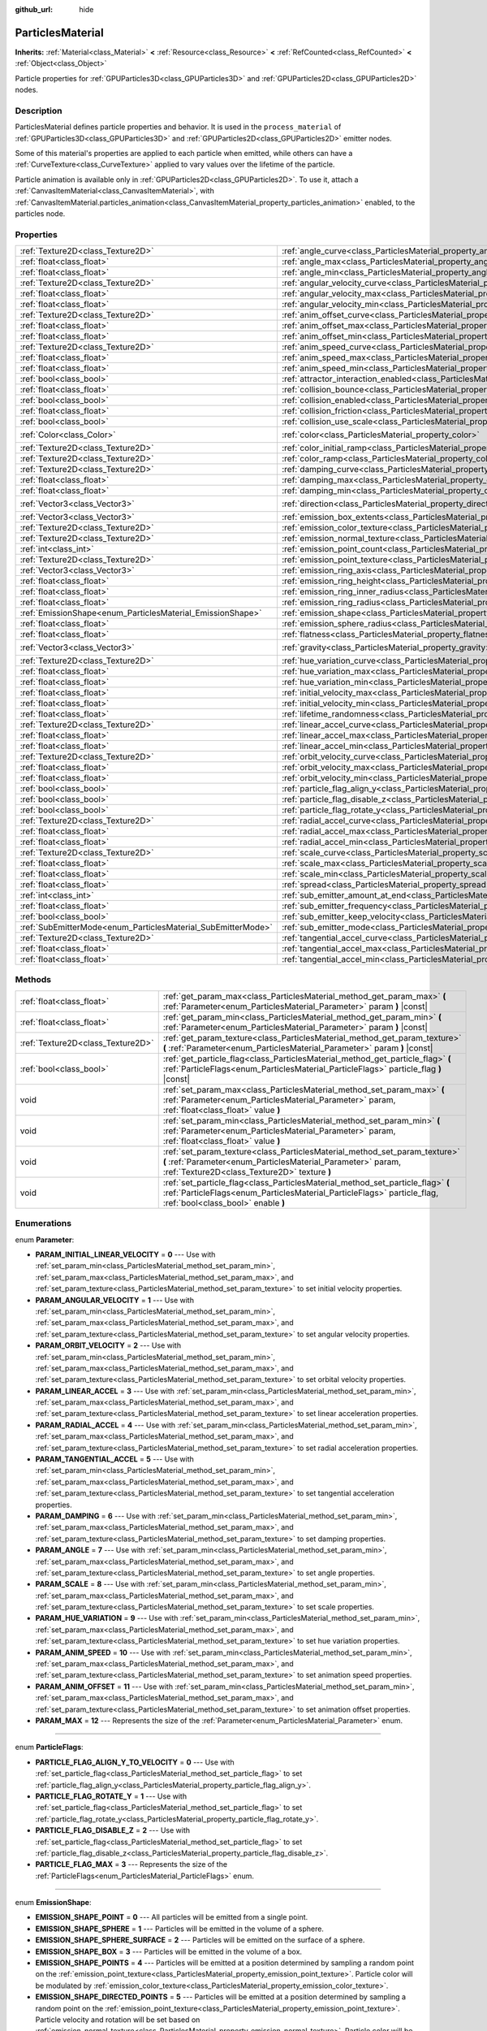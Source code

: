 :github_url: hide

.. Generated automatically by doc/tools/make_rst.py in Godot's source tree.
.. DO NOT EDIT THIS FILE, but the ParticlesMaterial.xml source instead.
.. The source is found in doc/classes or modules/<name>/doc_classes.

.. _class_ParticlesMaterial:

ParticlesMaterial
=================

**Inherits:** :ref:`Material<class_Material>` **<** :ref:`Resource<class_Resource>` **<** :ref:`RefCounted<class_RefCounted>` **<** :ref:`Object<class_Object>`

Particle properties for :ref:`GPUParticles3D<class_GPUParticles3D>` and :ref:`GPUParticles2D<class_GPUParticles2D>` nodes.

Description
-----------

ParticlesMaterial defines particle properties and behavior. It is used in the ``process_material`` of :ref:`GPUParticles3D<class_GPUParticles3D>` and :ref:`GPUParticles2D<class_GPUParticles2D>` emitter nodes.

Some of this material's properties are applied to each particle when emitted, while others can have a :ref:`CurveTexture<class_CurveTexture>` applied to vary values over the lifetime of the particle.

Particle animation is available only in :ref:`GPUParticles2D<class_GPUParticles2D>`. To use it, attach a :ref:`CanvasItemMaterial<class_CanvasItemMaterial>`, with :ref:`CanvasItemMaterial.particles_animation<class_CanvasItemMaterial_property_particles_animation>` enabled, to the particles node.

Properties
----------

+--------------------------------------------------------------+------------------------------------------------------------------------------------------------------+-------------------------+
| :ref:`Texture2D<class_Texture2D>`                            | :ref:`angle_curve<class_ParticlesMaterial_property_angle_curve>`                                     |                         |
+--------------------------------------------------------------+------------------------------------------------------------------------------------------------------+-------------------------+
| :ref:`float<class_float>`                                    | :ref:`angle_max<class_ParticlesMaterial_property_angle_max>`                                         | ``0.0``                 |
+--------------------------------------------------------------+------------------------------------------------------------------------------------------------------+-------------------------+
| :ref:`float<class_float>`                                    | :ref:`angle_min<class_ParticlesMaterial_property_angle_min>`                                         | ``0.0``                 |
+--------------------------------------------------------------+------------------------------------------------------------------------------------------------------+-------------------------+
| :ref:`Texture2D<class_Texture2D>`                            | :ref:`angular_velocity_curve<class_ParticlesMaterial_property_angular_velocity_curve>`               |                         |
+--------------------------------------------------------------+------------------------------------------------------------------------------------------------------+-------------------------+
| :ref:`float<class_float>`                                    | :ref:`angular_velocity_max<class_ParticlesMaterial_property_angular_velocity_max>`                   | ``0.0``                 |
+--------------------------------------------------------------+------------------------------------------------------------------------------------------------------+-------------------------+
| :ref:`float<class_float>`                                    | :ref:`angular_velocity_min<class_ParticlesMaterial_property_angular_velocity_min>`                   | ``0.0``                 |
+--------------------------------------------------------------+------------------------------------------------------------------------------------------------------+-------------------------+
| :ref:`Texture2D<class_Texture2D>`                            | :ref:`anim_offset_curve<class_ParticlesMaterial_property_anim_offset_curve>`                         |                         |
+--------------------------------------------------------------+------------------------------------------------------------------------------------------------------+-------------------------+
| :ref:`float<class_float>`                                    | :ref:`anim_offset_max<class_ParticlesMaterial_property_anim_offset_max>`                             | ``0.0``                 |
+--------------------------------------------------------------+------------------------------------------------------------------------------------------------------+-------------------------+
| :ref:`float<class_float>`                                    | :ref:`anim_offset_min<class_ParticlesMaterial_property_anim_offset_min>`                             | ``0.0``                 |
+--------------------------------------------------------------+------------------------------------------------------------------------------------------------------+-------------------------+
| :ref:`Texture2D<class_Texture2D>`                            | :ref:`anim_speed_curve<class_ParticlesMaterial_property_anim_speed_curve>`                           |                         |
+--------------------------------------------------------------+------------------------------------------------------------------------------------------------------+-------------------------+
| :ref:`float<class_float>`                                    | :ref:`anim_speed_max<class_ParticlesMaterial_property_anim_speed_max>`                               | ``0.0``                 |
+--------------------------------------------------------------+------------------------------------------------------------------------------------------------------+-------------------------+
| :ref:`float<class_float>`                                    | :ref:`anim_speed_min<class_ParticlesMaterial_property_anim_speed_min>`                               | ``0.0``                 |
+--------------------------------------------------------------+------------------------------------------------------------------------------------------------------+-------------------------+
| :ref:`bool<class_bool>`                                      | :ref:`attractor_interaction_enabled<class_ParticlesMaterial_property_attractor_interaction_enabled>` | ``true``                |
+--------------------------------------------------------------+------------------------------------------------------------------------------------------------------+-------------------------+
| :ref:`float<class_float>`                                    | :ref:`collision_bounce<class_ParticlesMaterial_property_collision_bounce>`                           | ``0.0``                 |
+--------------------------------------------------------------+------------------------------------------------------------------------------------------------------+-------------------------+
| :ref:`bool<class_bool>`                                      | :ref:`collision_enabled<class_ParticlesMaterial_property_collision_enabled>`                         | ``false``               |
+--------------------------------------------------------------+------------------------------------------------------------------------------------------------------+-------------------------+
| :ref:`float<class_float>`                                    | :ref:`collision_friction<class_ParticlesMaterial_property_collision_friction>`                       | ``0.0``                 |
+--------------------------------------------------------------+------------------------------------------------------------------------------------------------------+-------------------------+
| :ref:`bool<class_bool>`                                      | :ref:`collision_use_scale<class_ParticlesMaterial_property_collision_use_scale>`                     | ``false``               |
+--------------------------------------------------------------+------------------------------------------------------------------------------------------------------+-------------------------+
| :ref:`Color<class_Color>`                                    | :ref:`color<class_ParticlesMaterial_property_color>`                                                 | ``Color(1, 1, 1, 1)``   |
+--------------------------------------------------------------+------------------------------------------------------------------------------------------------------+-------------------------+
| :ref:`Texture2D<class_Texture2D>`                            | :ref:`color_initial_ramp<class_ParticlesMaterial_property_color_initial_ramp>`                       |                         |
+--------------------------------------------------------------+------------------------------------------------------------------------------------------------------+-------------------------+
| :ref:`Texture2D<class_Texture2D>`                            | :ref:`color_ramp<class_ParticlesMaterial_property_color_ramp>`                                       |                         |
+--------------------------------------------------------------+------------------------------------------------------------------------------------------------------+-------------------------+
| :ref:`Texture2D<class_Texture2D>`                            | :ref:`damping_curve<class_ParticlesMaterial_property_damping_curve>`                                 |                         |
+--------------------------------------------------------------+------------------------------------------------------------------------------------------------------+-------------------------+
| :ref:`float<class_float>`                                    | :ref:`damping_max<class_ParticlesMaterial_property_damping_max>`                                     | ``0.0``                 |
+--------------------------------------------------------------+------------------------------------------------------------------------------------------------------+-------------------------+
| :ref:`float<class_float>`                                    | :ref:`damping_min<class_ParticlesMaterial_property_damping_min>`                                     | ``0.0``                 |
+--------------------------------------------------------------+------------------------------------------------------------------------------------------------------+-------------------------+
| :ref:`Vector3<class_Vector3>`                                | :ref:`direction<class_ParticlesMaterial_property_direction>`                                         | ``Vector3(1, 0, 0)``    |
+--------------------------------------------------------------+------------------------------------------------------------------------------------------------------+-------------------------+
| :ref:`Vector3<class_Vector3>`                                | :ref:`emission_box_extents<class_ParticlesMaterial_property_emission_box_extents>`                   |                         |
+--------------------------------------------------------------+------------------------------------------------------------------------------------------------------+-------------------------+
| :ref:`Texture2D<class_Texture2D>`                            | :ref:`emission_color_texture<class_ParticlesMaterial_property_emission_color_texture>`               |                         |
+--------------------------------------------------------------+------------------------------------------------------------------------------------------------------+-------------------------+
| :ref:`Texture2D<class_Texture2D>`                            | :ref:`emission_normal_texture<class_ParticlesMaterial_property_emission_normal_texture>`             |                         |
+--------------------------------------------------------------+------------------------------------------------------------------------------------------------------+-------------------------+
| :ref:`int<class_int>`                                        | :ref:`emission_point_count<class_ParticlesMaterial_property_emission_point_count>`                   |                         |
+--------------------------------------------------------------+------------------------------------------------------------------------------------------------------+-------------------------+
| :ref:`Texture2D<class_Texture2D>`                            | :ref:`emission_point_texture<class_ParticlesMaterial_property_emission_point_texture>`               |                         |
+--------------------------------------------------------------+------------------------------------------------------------------------------------------------------+-------------------------+
| :ref:`Vector3<class_Vector3>`                                | :ref:`emission_ring_axis<class_ParticlesMaterial_property_emission_ring_axis>`                       |                         |
+--------------------------------------------------------------+------------------------------------------------------------------------------------------------------+-------------------------+
| :ref:`float<class_float>`                                    | :ref:`emission_ring_height<class_ParticlesMaterial_property_emission_ring_height>`                   |                         |
+--------------------------------------------------------------+------------------------------------------------------------------------------------------------------+-------------------------+
| :ref:`float<class_float>`                                    | :ref:`emission_ring_inner_radius<class_ParticlesMaterial_property_emission_ring_inner_radius>`       |                         |
+--------------------------------------------------------------+------------------------------------------------------------------------------------------------------+-------------------------+
| :ref:`float<class_float>`                                    | :ref:`emission_ring_radius<class_ParticlesMaterial_property_emission_ring_radius>`                   |                         |
+--------------------------------------------------------------+------------------------------------------------------------------------------------------------------+-------------------------+
| :ref:`EmissionShape<enum_ParticlesMaterial_EmissionShape>`   | :ref:`emission_shape<class_ParticlesMaterial_property_emission_shape>`                               | ``0``                   |
+--------------------------------------------------------------+------------------------------------------------------------------------------------------------------+-------------------------+
| :ref:`float<class_float>`                                    | :ref:`emission_sphere_radius<class_ParticlesMaterial_property_emission_sphere_radius>`               |                         |
+--------------------------------------------------------------+------------------------------------------------------------------------------------------------------+-------------------------+
| :ref:`float<class_float>`                                    | :ref:`flatness<class_ParticlesMaterial_property_flatness>`                                           | ``0.0``                 |
+--------------------------------------------------------------+------------------------------------------------------------------------------------------------------+-------------------------+
| :ref:`Vector3<class_Vector3>`                                | :ref:`gravity<class_ParticlesMaterial_property_gravity>`                                             | ``Vector3(0, -9.8, 0)`` |
+--------------------------------------------------------------+------------------------------------------------------------------------------------------------------+-------------------------+
| :ref:`Texture2D<class_Texture2D>`                            | :ref:`hue_variation_curve<class_ParticlesMaterial_property_hue_variation_curve>`                     |                         |
+--------------------------------------------------------------+------------------------------------------------------------------------------------------------------+-------------------------+
| :ref:`float<class_float>`                                    | :ref:`hue_variation_max<class_ParticlesMaterial_property_hue_variation_max>`                         | ``0.0``                 |
+--------------------------------------------------------------+------------------------------------------------------------------------------------------------------+-------------------------+
| :ref:`float<class_float>`                                    | :ref:`hue_variation_min<class_ParticlesMaterial_property_hue_variation_min>`                         | ``0.0``                 |
+--------------------------------------------------------------+------------------------------------------------------------------------------------------------------+-------------------------+
| :ref:`float<class_float>`                                    | :ref:`initial_velocity_max<class_ParticlesMaterial_property_initial_velocity_max>`                   | ``0.0``                 |
+--------------------------------------------------------------+------------------------------------------------------------------------------------------------------+-------------------------+
| :ref:`float<class_float>`                                    | :ref:`initial_velocity_min<class_ParticlesMaterial_property_initial_velocity_min>`                   | ``0.0``                 |
+--------------------------------------------------------------+------------------------------------------------------------------------------------------------------+-------------------------+
| :ref:`float<class_float>`                                    | :ref:`lifetime_randomness<class_ParticlesMaterial_property_lifetime_randomness>`                     | ``0.0``                 |
+--------------------------------------------------------------+------------------------------------------------------------------------------------------------------+-------------------------+
| :ref:`Texture2D<class_Texture2D>`                            | :ref:`linear_accel_curve<class_ParticlesMaterial_property_linear_accel_curve>`                       |                         |
+--------------------------------------------------------------+------------------------------------------------------------------------------------------------------+-------------------------+
| :ref:`float<class_float>`                                    | :ref:`linear_accel_max<class_ParticlesMaterial_property_linear_accel_max>`                           | ``0.0``                 |
+--------------------------------------------------------------+------------------------------------------------------------------------------------------------------+-------------------------+
| :ref:`float<class_float>`                                    | :ref:`linear_accel_min<class_ParticlesMaterial_property_linear_accel_min>`                           | ``0.0``                 |
+--------------------------------------------------------------+------------------------------------------------------------------------------------------------------+-------------------------+
| :ref:`Texture2D<class_Texture2D>`                            | :ref:`orbit_velocity_curve<class_ParticlesMaterial_property_orbit_velocity_curve>`                   |                         |
+--------------------------------------------------------------+------------------------------------------------------------------------------------------------------+-------------------------+
| :ref:`float<class_float>`                                    | :ref:`orbit_velocity_max<class_ParticlesMaterial_property_orbit_velocity_max>`                       |                         |
+--------------------------------------------------------------+------------------------------------------------------------------------------------------------------+-------------------------+
| :ref:`float<class_float>`                                    | :ref:`orbit_velocity_min<class_ParticlesMaterial_property_orbit_velocity_min>`                       |                         |
+--------------------------------------------------------------+------------------------------------------------------------------------------------------------------+-------------------------+
| :ref:`bool<class_bool>`                                      | :ref:`particle_flag_align_y<class_ParticlesMaterial_property_particle_flag_align_y>`                 | ``false``               |
+--------------------------------------------------------------+------------------------------------------------------------------------------------------------------+-------------------------+
| :ref:`bool<class_bool>`                                      | :ref:`particle_flag_disable_z<class_ParticlesMaterial_property_particle_flag_disable_z>`             | ``false``               |
+--------------------------------------------------------------+------------------------------------------------------------------------------------------------------+-------------------------+
| :ref:`bool<class_bool>`                                      | :ref:`particle_flag_rotate_y<class_ParticlesMaterial_property_particle_flag_rotate_y>`               | ``false``               |
+--------------------------------------------------------------+------------------------------------------------------------------------------------------------------+-------------------------+
| :ref:`Texture2D<class_Texture2D>`                            | :ref:`radial_accel_curve<class_ParticlesMaterial_property_radial_accel_curve>`                       |                         |
+--------------------------------------------------------------+------------------------------------------------------------------------------------------------------+-------------------------+
| :ref:`float<class_float>`                                    | :ref:`radial_accel_max<class_ParticlesMaterial_property_radial_accel_max>`                           | ``0.0``                 |
+--------------------------------------------------------------+------------------------------------------------------------------------------------------------------+-------------------------+
| :ref:`float<class_float>`                                    | :ref:`radial_accel_min<class_ParticlesMaterial_property_radial_accel_min>`                           | ``0.0``                 |
+--------------------------------------------------------------+------------------------------------------------------------------------------------------------------+-------------------------+
| :ref:`Texture2D<class_Texture2D>`                            | :ref:`scale_curve<class_ParticlesMaterial_property_scale_curve>`                                     |                         |
+--------------------------------------------------------------+------------------------------------------------------------------------------------------------------+-------------------------+
| :ref:`float<class_float>`                                    | :ref:`scale_max<class_ParticlesMaterial_property_scale_max>`                                         | ``1.0``                 |
+--------------------------------------------------------------+------------------------------------------------------------------------------------------------------+-------------------------+
| :ref:`float<class_float>`                                    | :ref:`scale_min<class_ParticlesMaterial_property_scale_min>`                                         | ``1.0``                 |
+--------------------------------------------------------------+------------------------------------------------------------------------------------------------------+-------------------------+
| :ref:`float<class_float>`                                    | :ref:`spread<class_ParticlesMaterial_property_spread>`                                               | ``45.0``                |
+--------------------------------------------------------------+------------------------------------------------------------------------------------------------------+-------------------------+
| :ref:`int<class_int>`                                        | :ref:`sub_emitter_amount_at_end<class_ParticlesMaterial_property_sub_emitter_amount_at_end>`         |                         |
+--------------------------------------------------------------+------------------------------------------------------------------------------------------------------+-------------------------+
| :ref:`float<class_float>`                                    | :ref:`sub_emitter_frequency<class_ParticlesMaterial_property_sub_emitter_frequency>`                 |                         |
+--------------------------------------------------------------+------------------------------------------------------------------------------------------------------+-------------------------+
| :ref:`bool<class_bool>`                                      | :ref:`sub_emitter_keep_velocity<class_ParticlesMaterial_property_sub_emitter_keep_velocity>`         | ``false``               |
+--------------------------------------------------------------+------------------------------------------------------------------------------------------------------+-------------------------+
| :ref:`SubEmitterMode<enum_ParticlesMaterial_SubEmitterMode>` | :ref:`sub_emitter_mode<class_ParticlesMaterial_property_sub_emitter_mode>`                           | ``0``                   |
+--------------------------------------------------------------+------------------------------------------------------------------------------------------------------+-------------------------+
| :ref:`Texture2D<class_Texture2D>`                            | :ref:`tangential_accel_curve<class_ParticlesMaterial_property_tangential_accel_curve>`               |                         |
+--------------------------------------------------------------+------------------------------------------------------------------------------------------------------+-------------------------+
| :ref:`float<class_float>`                                    | :ref:`tangential_accel_max<class_ParticlesMaterial_property_tangential_accel_max>`                   | ``0.0``                 |
+--------------------------------------------------------------+------------------------------------------------------------------------------------------------------+-------------------------+
| :ref:`float<class_float>`                                    | :ref:`tangential_accel_min<class_ParticlesMaterial_property_tangential_accel_min>`                   | ``0.0``                 |
+--------------------------------------------------------------+------------------------------------------------------------------------------------------------------+-------------------------+

Methods
-------

+-----------------------------------+-------------------------------------------------------------------------------------------------------------------------------------------------------------------------------------------------+
| :ref:`float<class_float>`         | :ref:`get_param_max<class_ParticlesMaterial_method_get_param_max>` **(** :ref:`Parameter<enum_ParticlesMaterial_Parameter>` param **)** |const|                                                 |
+-----------------------------------+-------------------------------------------------------------------------------------------------------------------------------------------------------------------------------------------------+
| :ref:`float<class_float>`         | :ref:`get_param_min<class_ParticlesMaterial_method_get_param_min>` **(** :ref:`Parameter<enum_ParticlesMaterial_Parameter>` param **)** |const|                                                 |
+-----------------------------------+-------------------------------------------------------------------------------------------------------------------------------------------------------------------------------------------------+
| :ref:`Texture2D<class_Texture2D>` | :ref:`get_param_texture<class_ParticlesMaterial_method_get_param_texture>` **(** :ref:`Parameter<enum_ParticlesMaterial_Parameter>` param **)** |const|                                         |
+-----------------------------------+-------------------------------------------------------------------------------------------------------------------------------------------------------------------------------------------------+
| :ref:`bool<class_bool>`           | :ref:`get_particle_flag<class_ParticlesMaterial_method_get_particle_flag>` **(** :ref:`ParticleFlags<enum_ParticlesMaterial_ParticleFlags>` particle_flag **)** |const|                         |
+-----------------------------------+-------------------------------------------------------------------------------------------------------------------------------------------------------------------------------------------------+
| void                              | :ref:`set_param_max<class_ParticlesMaterial_method_set_param_max>` **(** :ref:`Parameter<enum_ParticlesMaterial_Parameter>` param, :ref:`float<class_float>` value **)**                        |
+-----------------------------------+-------------------------------------------------------------------------------------------------------------------------------------------------------------------------------------------------+
| void                              | :ref:`set_param_min<class_ParticlesMaterial_method_set_param_min>` **(** :ref:`Parameter<enum_ParticlesMaterial_Parameter>` param, :ref:`float<class_float>` value **)**                        |
+-----------------------------------+-------------------------------------------------------------------------------------------------------------------------------------------------------------------------------------------------+
| void                              | :ref:`set_param_texture<class_ParticlesMaterial_method_set_param_texture>` **(** :ref:`Parameter<enum_ParticlesMaterial_Parameter>` param, :ref:`Texture2D<class_Texture2D>` texture **)**      |
+-----------------------------------+-------------------------------------------------------------------------------------------------------------------------------------------------------------------------------------------------+
| void                              | :ref:`set_particle_flag<class_ParticlesMaterial_method_set_particle_flag>` **(** :ref:`ParticleFlags<enum_ParticlesMaterial_ParticleFlags>` particle_flag, :ref:`bool<class_bool>` enable **)** |
+-----------------------------------+-------------------------------------------------------------------------------------------------------------------------------------------------------------------------------------------------+

Enumerations
------------

.. _enum_ParticlesMaterial_Parameter:

.. _class_ParticlesMaterial_constant_PARAM_INITIAL_LINEAR_VELOCITY:

.. _class_ParticlesMaterial_constant_PARAM_ANGULAR_VELOCITY:

.. _class_ParticlesMaterial_constant_PARAM_ORBIT_VELOCITY:

.. _class_ParticlesMaterial_constant_PARAM_LINEAR_ACCEL:

.. _class_ParticlesMaterial_constant_PARAM_RADIAL_ACCEL:

.. _class_ParticlesMaterial_constant_PARAM_TANGENTIAL_ACCEL:

.. _class_ParticlesMaterial_constant_PARAM_DAMPING:

.. _class_ParticlesMaterial_constant_PARAM_ANGLE:

.. _class_ParticlesMaterial_constant_PARAM_SCALE:

.. _class_ParticlesMaterial_constant_PARAM_HUE_VARIATION:

.. _class_ParticlesMaterial_constant_PARAM_ANIM_SPEED:

.. _class_ParticlesMaterial_constant_PARAM_ANIM_OFFSET:

.. _class_ParticlesMaterial_constant_PARAM_MAX:

enum **Parameter**:

- **PARAM_INITIAL_LINEAR_VELOCITY** = **0** --- Use with :ref:`set_param_min<class_ParticlesMaterial_method_set_param_min>`, :ref:`set_param_max<class_ParticlesMaterial_method_set_param_max>`, and :ref:`set_param_texture<class_ParticlesMaterial_method_set_param_texture>` to set initial velocity properties.

- **PARAM_ANGULAR_VELOCITY** = **1** --- Use with :ref:`set_param_min<class_ParticlesMaterial_method_set_param_min>`, :ref:`set_param_max<class_ParticlesMaterial_method_set_param_max>`, and :ref:`set_param_texture<class_ParticlesMaterial_method_set_param_texture>` to set angular velocity properties.

- **PARAM_ORBIT_VELOCITY** = **2** --- Use with :ref:`set_param_min<class_ParticlesMaterial_method_set_param_min>`, :ref:`set_param_max<class_ParticlesMaterial_method_set_param_max>`, and :ref:`set_param_texture<class_ParticlesMaterial_method_set_param_texture>` to set orbital velocity properties.

- **PARAM_LINEAR_ACCEL** = **3** --- Use with :ref:`set_param_min<class_ParticlesMaterial_method_set_param_min>`, :ref:`set_param_max<class_ParticlesMaterial_method_set_param_max>`, and :ref:`set_param_texture<class_ParticlesMaterial_method_set_param_texture>` to set linear acceleration properties.

- **PARAM_RADIAL_ACCEL** = **4** --- Use with :ref:`set_param_min<class_ParticlesMaterial_method_set_param_min>`, :ref:`set_param_max<class_ParticlesMaterial_method_set_param_max>`, and :ref:`set_param_texture<class_ParticlesMaterial_method_set_param_texture>` to set radial acceleration properties.

- **PARAM_TANGENTIAL_ACCEL** = **5** --- Use with :ref:`set_param_min<class_ParticlesMaterial_method_set_param_min>`, :ref:`set_param_max<class_ParticlesMaterial_method_set_param_max>`, and :ref:`set_param_texture<class_ParticlesMaterial_method_set_param_texture>` to set tangential acceleration properties.

- **PARAM_DAMPING** = **6** --- Use with :ref:`set_param_min<class_ParticlesMaterial_method_set_param_min>`, :ref:`set_param_max<class_ParticlesMaterial_method_set_param_max>`, and :ref:`set_param_texture<class_ParticlesMaterial_method_set_param_texture>` to set damping properties.

- **PARAM_ANGLE** = **7** --- Use with :ref:`set_param_min<class_ParticlesMaterial_method_set_param_min>`, :ref:`set_param_max<class_ParticlesMaterial_method_set_param_max>`, and :ref:`set_param_texture<class_ParticlesMaterial_method_set_param_texture>` to set angle properties.

- **PARAM_SCALE** = **8** --- Use with :ref:`set_param_min<class_ParticlesMaterial_method_set_param_min>`, :ref:`set_param_max<class_ParticlesMaterial_method_set_param_max>`, and :ref:`set_param_texture<class_ParticlesMaterial_method_set_param_texture>` to set scale properties.

- **PARAM_HUE_VARIATION** = **9** --- Use with :ref:`set_param_min<class_ParticlesMaterial_method_set_param_min>`, :ref:`set_param_max<class_ParticlesMaterial_method_set_param_max>`, and :ref:`set_param_texture<class_ParticlesMaterial_method_set_param_texture>` to set hue variation properties.

- **PARAM_ANIM_SPEED** = **10** --- Use with :ref:`set_param_min<class_ParticlesMaterial_method_set_param_min>`, :ref:`set_param_max<class_ParticlesMaterial_method_set_param_max>`, and :ref:`set_param_texture<class_ParticlesMaterial_method_set_param_texture>` to set animation speed properties.

- **PARAM_ANIM_OFFSET** = **11** --- Use with :ref:`set_param_min<class_ParticlesMaterial_method_set_param_min>`, :ref:`set_param_max<class_ParticlesMaterial_method_set_param_max>`, and :ref:`set_param_texture<class_ParticlesMaterial_method_set_param_texture>` to set animation offset properties.

- **PARAM_MAX** = **12** --- Represents the size of the :ref:`Parameter<enum_ParticlesMaterial_Parameter>` enum.

----

.. _enum_ParticlesMaterial_ParticleFlags:

.. _class_ParticlesMaterial_constant_PARTICLE_FLAG_ALIGN_Y_TO_VELOCITY:

.. _class_ParticlesMaterial_constant_PARTICLE_FLAG_ROTATE_Y:

.. _class_ParticlesMaterial_constant_PARTICLE_FLAG_DISABLE_Z:

.. _class_ParticlesMaterial_constant_PARTICLE_FLAG_MAX:

enum **ParticleFlags**:

- **PARTICLE_FLAG_ALIGN_Y_TO_VELOCITY** = **0** --- Use with :ref:`set_particle_flag<class_ParticlesMaterial_method_set_particle_flag>` to set :ref:`particle_flag_align_y<class_ParticlesMaterial_property_particle_flag_align_y>`.

- **PARTICLE_FLAG_ROTATE_Y** = **1** --- Use with :ref:`set_particle_flag<class_ParticlesMaterial_method_set_particle_flag>` to set :ref:`particle_flag_rotate_y<class_ParticlesMaterial_property_particle_flag_rotate_y>`.

- **PARTICLE_FLAG_DISABLE_Z** = **2** --- Use with :ref:`set_particle_flag<class_ParticlesMaterial_method_set_particle_flag>` to set :ref:`particle_flag_disable_z<class_ParticlesMaterial_property_particle_flag_disable_z>`.

- **PARTICLE_FLAG_MAX** = **3** --- Represents the size of the :ref:`ParticleFlags<enum_ParticlesMaterial_ParticleFlags>` enum.

----

.. _enum_ParticlesMaterial_EmissionShape:

.. _class_ParticlesMaterial_constant_EMISSION_SHAPE_POINT:

.. _class_ParticlesMaterial_constant_EMISSION_SHAPE_SPHERE:

.. _class_ParticlesMaterial_constant_EMISSION_SHAPE_SPHERE_SURFACE:

.. _class_ParticlesMaterial_constant_EMISSION_SHAPE_BOX:

.. _class_ParticlesMaterial_constant_EMISSION_SHAPE_POINTS:

.. _class_ParticlesMaterial_constant_EMISSION_SHAPE_DIRECTED_POINTS:

.. _class_ParticlesMaterial_constant_EMISSION_SHAPE_RING:

.. _class_ParticlesMaterial_constant_EMISSION_SHAPE_MAX:

enum **EmissionShape**:

- **EMISSION_SHAPE_POINT** = **0** --- All particles will be emitted from a single point.

- **EMISSION_SHAPE_SPHERE** = **1** --- Particles will be emitted in the volume of a sphere.

- **EMISSION_SHAPE_SPHERE_SURFACE** = **2** --- Particles will be emitted on the surface of a sphere.

- **EMISSION_SHAPE_BOX** = **3** --- Particles will be emitted in the volume of a box.

- **EMISSION_SHAPE_POINTS** = **4** --- Particles will be emitted at a position determined by sampling a random point on the :ref:`emission_point_texture<class_ParticlesMaterial_property_emission_point_texture>`. Particle color will be modulated by :ref:`emission_color_texture<class_ParticlesMaterial_property_emission_color_texture>`.

- **EMISSION_SHAPE_DIRECTED_POINTS** = **5** --- Particles will be emitted at a position determined by sampling a random point on the :ref:`emission_point_texture<class_ParticlesMaterial_property_emission_point_texture>`. Particle velocity and rotation will be set based on :ref:`emission_normal_texture<class_ParticlesMaterial_property_emission_normal_texture>`. Particle color will be modulated by :ref:`emission_color_texture<class_ParticlesMaterial_property_emission_color_texture>`.

- **EMISSION_SHAPE_RING** = **6** --- Particles will be emitted in a ring or cylinder.

- **EMISSION_SHAPE_MAX** = **7** --- Represents the size of the :ref:`EmissionShape<enum_ParticlesMaterial_EmissionShape>` enum.

----

.. _enum_ParticlesMaterial_SubEmitterMode:

.. _class_ParticlesMaterial_constant_SUB_EMITTER_DISABLED:

.. _class_ParticlesMaterial_constant_SUB_EMITTER_CONSTANT:

.. _class_ParticlesMaterial_constant_SUB_EMITTER_AT_END:

.. _class_ParticlesMaterial_constant_SUB_EMITTER_AT_COLLISION:

.. _class_ParticlesMaterial_constant_SUB_EMITTER_MAX:

enum **SubEmitterMode**:

- **SUB_EMITTER_DISABLED** = **0**

- **SUB_EMITTER_CONSTANT** = **1**

- **SUB_EMITTER_AT_END** = **2**

- **SUB_EMITTER_AT_COLLISION** = **3**

- **SUB_EMITTER_MAX** = **4**

Property Descriptions
---------------------

.. _class_ParticlesMaterial_property_angle_curve:

- :ref:`Texture2D<class_Texture2D>` **angle_curve**

+----------+--------------------------+
| *Setter* | set_param_texture(value) |
+----------+--------------------------+
| *Getter* | get_param_texture()      |
+----------+--------------------------+

Each particle's rotation will be animated along this :ref:`CurveTexture<class_CurveTexture>`.

----

.. _class_ParticlesMaterial_property_angle_max:

- :ref:`float<class_float>` **angle_max**

+-----------+----------------------+
| *Default* | ``0.0``              |
+-----------+----------------------+
| *Setter*  | set_param_max(value) |
+-----------+----------------------+
| *Getter*  | get_param_max()      |
+-----------+----------------------+

Maximum initial rotation applied to each particle, in degrees.

Only applied when :ref:`particle_flag_disable_z<class_ParticlesMaterial_property_particle_flag_disable_z>` or :ref:`particle_flag_rotate_y<class_ParticlesMaterial_property_particle_flag_rotate_y>` are ``true`` or the :ref:`BaseMaterial3D<class_BaseMaterial3D>` being used to draw the particle is using :ref:`BaseMaterial3D.BILLBOARD_PARTICLES<class_BaseMaterial3D_constant_BILLBOARD_PARTICLES>`.

----

.. _class_ParticlesMaterial_property_angle_min:

- :ref:`float<class_float>` **angle_min**

+-----------+----------------------+
| *Default* | ``0.0``              |
+-----------+----------------------+
| *Setter*  | set_param_min(value) |
+-----------+----------------------+
| *Getter*  | get_param_min()      |
+-----------+----------------------+

Minimum equivalent of :ref:`angle_max<class_ParticlesMaterial_property_angle_max>`.

----

.. _class_ParticlesMaterial_property_angular_velocity_curve:

- :ref:`Texture2D<class_Texture2D>` **angular_velocity_curve**

+----------+--------------------------+
| *Setter* | set_param_texture(value) |
+----------+--------------------------+
| *Getter* | get_param_texture()      |
+----------+--------------------------+

Each particle's angular velocity (rotation speed) will vary along this :ref:`CurveTexture<class_CurveTexture>` over its lifetime.

----

.. _class_ParticlesMaterial_property_angular_velocity_max:

- :ref:`float<class_float>` **angular_velocity_max**

+-----------+----------------------+
| *Default* | ``0.0``              |
+-----------+----------------------+
| *Setter*  | set_param_max(value) |
+-----------+----------------------+
| *Getter*  | get_param_max()      |
+-----------+----------------------+

Maximum initial angular velocity (rotation speed) applied to each particle in *degrees* per second.

Only applied when :ref:`particle_flag_disable_z<class_ParticlesMaterial_property_particle_flag_disable_z>` or :ref:`particle_flag_rotate_y<class_ParticlesMaterial_property_particle_flag_rotate_y>` are ``true`` or the :ref:`BaseMaterial3D<class_BaseMaterial3D>` being used to draw the particle is using :ref:`BaseMaterial3D.BILLBOARD_PARTICLES<class_BaseMaterial3D_constant_BILLBOARD_PARTICLES>`.

----

.. _class_ParticlesMaterial_property_angular_velocity_min:

- :ref:`float<class_float>` **angular_velocity_min**

+-----------+----------------------+
| *Default* | ``0.0``              |
+-----------+----------------------+
| *Setter*  | set_param_min(value) |
+-----------+----------------------+
| *Getter*  | get_param_min()      |
+-----------+----------------------+

Minimum equivalent of :ref:`angular_velocity_max<class_ParticlesMaterial_property_angular_velocity_max>`.

----

.. _class_ParticlesMaterial_property_anim_offset_curve:

- :ref:`Texture2D<class_Texture2D>` **anim_offset_curve**

+----------+--------------------------+
| *Setter* | set_param_texture(value) |
+----------+--------------------------+
| *Getter* | get_param_texture()      |
+----------+--------------------------+

Each particle's animation offset will vary along this :ref:`CurveTexture<class_CurveTexture>`.

----

.. _class_ParticlesMaterial_property_anim_offset_max:

- :ref:`float<class_float>` **anim_offset_max**

+-----------+----------------------+
| *Default* | ``0.0``              |
+-----------+----------------------+
| *Setter*  | set_param_max(value) |
+-----------+----------------------+
| *Getter*  | get_param_max()      |
+-----------+----------------------+

Maximum animation offset that corresponds to frame index in the texture. ``0`` is the first frame, ``1`` is the last one. See :ref:`CanvasItemMaterial.particles_animation<class_CanvasItemMaterial_property_particles_animation>`.

----

.. _class_ParticlesMaterial_property_anim_offset_min:

- :ref:`float<class_float>` **anim_offset_min**

+-----------+----------------------+
| *Default* | ``0.0``              |
+-----------+----------------------+
| *Setter*  | set_param_min(value) |
+-----------+----------------------+
| *Getter*  | get_param_min()      |
+-----------+----------------------+

Minimum equivalent of :ref:`anim_offset_max<class_ParticlesMaterial_property_anim_offset_max>`.

----

.. _class_ParticlesMaterial_property_anim_speed_curve:

- :ref:`Texture2D<class_Texture2D>` **anim_speed_curve**

+----------+--------------------------+
| *Setter* | set_param_texture(value) |
+----------+--------------------------+
| *Getter* | get_param_texture()      |
+----------+--------------------------+

Each particle's animation speed will vary along this :ref:`CurveTexture<class_CurveTexture>`.

----

.. _class_ParticlesMaterial_property_anim_speed_max:

- :ref:`float<class_float>` **anim_speed_max**

+-----------+----------------------+
| *Default* | ``0.0``              |
+-----------+----------------------+
| *Setter*  | set_param_max(value) |
+-----------+----------------------+
| *Getter*  | get_param_max()      |
+-----------+----------------------+

Maximum particle animation speed. Animation speed of ``1`` means that the particles will make full ``0`` to ``1`` offset cycle during lifetime, ``2`` means ``2`` cycles etc.

With animation speed greater than ``1``, remember to enable :ref:`CanvasItemMaterial.particles_anim_loop<class_CanvasItemMaterial_property_particles_anim_loop>` property if you want the animation to repeat.

----

.. _class_ParticlesMaterial_property_anim_speed_min:

- :ref:`float<class_float>` **anim_speed_min**

+-----------+----------------------+
| *Default* | ``0.0``              |
+-----------+----------------------+
| *Setter*  | set_param_min(value) |
+-----------+----------------------+
| *Getter*  | get_param_min()      |
+-----------+----------------------+

Minimum equivalent of :ref:`anim_speed_max<class_ParticlesMaterial_property_anim_speed_max>`.

----

.. _class_ParticlesMaterial_property_attractor_interaction_enabled:

- :ref:`bool<class_bool>` **attractor_interaction_enabled**

+-----------+------------------------------------------+
| *Default* | ``true``                                 |
+-----------+------------------------------------------+
| *Setter*  | set_attractor_interaction_enabled(value) |
+-----------+------------------------------------------+
| *Getter*  | is_attractor_interaction_enabled()       |
+-----------+------------------------------------------+

True if the interaction with particle attractors is enabled.

----

.. _class_ParticlesMaterial_property_collision_bounce:

- :ref:`float<class_float>` **collision_bounce**

+-----------+-----------------------------+
| *Default* | ``0.0``                     |
+-----------+-----------------------------+
| *Setter*  | set_collision_bounce(value) |
+-----------+-----------------------------+
| *Getter*  | get_collision_bounce()      |
+-----------+-----------------------------+

Collision bounciness.

----

.. _class_ParticlesMaterial_property_collision_enabled:

- :ref:`bool<class_bool>` **collision_enabled**

+-----------+------------------------------+
| *Default* | ``false``                    |
+-----------+------------------------------+
| *Setter*  | set_collision_enabled(value) |
+-----------+------------------------------+
| *Getter*  | is_collision_enabled()       |
+-----------+------------------------------+

True if collisions are enabled for this particle system.

----

.. _class_ParticlesMaterial_property_collision_friction:

- :ref:`float<class_float>` **collision_friction**

+-----------+-------------------------------+
| *Default* | ``0.0``                       |
+-----------+-------------------------------+
| *Setter*  | set_collision_friction(value) |
+-----------+-------------------------------+
| *Getter*  | get_collision_friction()      |
+-----------+-------------------------------+

Collision friction.

----

.. _class_ParticlesMaterial_property_collision_use_scale:

- :ref:`bool<class_bool>` **collision_use_scale**

+-----------+--------------------------------+
| *Default* | ``false``                      |
+-----------+--------------------------------+
| *Setter*  | set_collision_use_scale(value) |
+-----------+--------------------------------+
| *Getter*  | is_collision_using_scale()     |
+-----------+--------------------------------+

Should collision take scale into account.

----

.. _class_ParticlesMaterial_property_color:

- :ref:`Color<class_Color>` **color**

+-----------+-----------------------+
| *Default* | ``Color(1, 1, 1, 1)`` |
+-----------+-----------------------+
| *Setter*  | set_color(value)      |
+-----------+-----------------------+
| *Getter*  | get_color()           |
+-----------+-----------------------+

Each particle's initial color. If the :ref:`GPUParticles2D<class_GPUParticles2D>`'s ``texture`` is defined, it will be multiplied by this color. To have particle display color in a :ref:`BaseMaterial3D<class_BaseMaterial3D>` make sure to set :ref:`BaseMaterial3D.vertex_color_use_as_albedo<class_BaseMaterial3D_property_vertex_color_use_as_albedo>` to ``true``.

----

.. _class_ParticlesMaterial_property_color_initial_ramp:

- :ref:`Texture2D<class_Texture2D>` **color_initial_ramp**

+----------+-------------------------------+
| *Setter* | set_color_initial_ramp(value) |
+----------+-------------------------------+
| *Getter* | get_color_initial_ramp()      |
+----------+-------------------------------+

Each particle's initial color will vary along this :ref:`GradientTexture1D<class_GradientTexture1D>` (multiplied with :ref:`color<class_ParticlesMaterial_property_color>`).

----

.. _class_ParticlesMaterial_property_color_ramp:

- :ref:`Texture2D<class_Texture2D>` **color_ramp**

+----------+-----------------------+
| *Setter* | set_color_ramp(value) |
+----------+-----------------------+
| *Getter* | get_color_ramp()      |
+----------+-----------------------+

Each particle's color will vary along this :ref:`GradientTexture1D<class_GradientTexture1D>` over its lifetime (multiplied with :ref:`color<class_ParticlesMaterial_property_color>`).

----

.. _class_ParticlesMaterial_property_damping_curve:

- :ref:`Texture2D<class_Texture2D>` **damping_curve**

+----------+--------------------------+
| *Setter* | set_param_texture(value) |
+----------+--------------------------+
| *Getter* | get_param_texture()      |
+----------+--------------------------+

Damping will vary along this :ref:`CurveTexture<class_CurveTexture>`.

----

.. _class_ParticlesMaterial_property_damping_max:

- :ref:`float<class_float>` **damping_max**

+-----------+----------------------+
| *Default* | ``0.0``              |
+-----------+----------------------+
| *Setter*  | set_param_max(value) |
+-----------+----------------------+
| *Getter*  | get_param_max()      |
+-----------+----------------------+

The maximum rate at which particles lose velocity. For example value of ``100`` means that the particle will go from ``100`` velocity to ``0`` in ``1`` second.

----

.. _class_ParticlesMaterial_property_damping_min:

- :ref:`float<class_float>` **damping_min**

+-----------+----------------------+
| *Default* | ``0.0``              |
+-----------+----------------------+
| *Setter*  | set_param_min(value) |
+-----------+----------------------+
| *Getter*  | get_param_min()      |
+-----------+----------------------+

Minimum equivalent of :ref:`damping_max<class_ParticlesMaterial_property_damping_max>`.

----

.. _class_ParticlesMaterial_property_direction:

- :ref:`Vector3<class_Vector3>` **direction**

+-----------+----------------------+
| *Default* | ``Vector3(1, 0, 0)`` |
+-----------+----------------------+
| *Setter*  | set_direction(value) |
+-----------+----------------------+
| *Getter*  | get_direction()      |
+-----------+----------------------+

Unit vector specifying the particles' emission direction.

----

.. _class_ParticlesMaterial_property_emission_box_extents:

- :ref:`Vector3<class_Vector3>` **emission_box_extents**

+----------+---------------------------------+
| *Setter* | set_emission_box_extents(value) |
+----------+---------------------------------+
| *Getter* | get_emission_box_extents()      |
+----------+---------------------------------+

The box's extents if ``emission_shape`` is set to :ref:`EMISSION_SHAPE_BOX<class_ParticlesMaterial_constant_EMISSION_SHAPE_BOX>`.

----

.. _class_ParticlesMaterial_property_emission_color_texture:

- :ref:`Texture2D<class_Texture2D>` **emission_color_texture**

+----------+-----------------------------------+
| *Setter* | set_emission_color_texture(value) |
+----------+-----------------------------------+
| *Getter* | get_emission_color_texture()      |
+----------+-----------------------------------+

Particle color will be modulated by color determined by sampling this texture at the same point as the :ref:`emission_point_texture<class_ParticlesMaterial_property_emission_point_texture>`.

----

.. _class_ParticlesMaterial_property_emission_normal_texture:

- :ref:`Texture2D<class_Texture2D>` **emission_normal_texture**

+----------+------------------------------------+
| *Setter* | set_emission_normal_texture(value) |
+----------+------------------------------------+
| *Getter* | get_emission_normal_texture()      |
+----------+------------------------------------+

Particle velocity and rotation will be set by sampling this texture at the same point as the :ref:`emission_point_texture<class_ParticlesMaterial_property_emission_point_texture>`. Used only in :ref:`EMISSION_SHAPE_DIRECTED_POINTS<class_ParticlesMaterial_constant_EMISSION_SHAPE_DIRECTED_POINTS>`. Can be created automatically from mesh or node by selecting "Create Emission Points from Mesh/Node" under the "Particles" tool in the toolbar.

----

.. _class_ParticlesMaterial_property_emission_point_count:

- :ref:`int<class_int>` **emission_point_count**

+----------+---------------------------------+
| *Setter* | set_emission_point_count(value) |
+----------+---------------------------------+
| *Getter* | get_emission_point_count()      |
+----------+---------------------------------+

The number of emission points if ``emission_shape`` is set to :ref:`EMISSION_SHAPE_POINTS<class_ParticlesMaterial_constant_EMISSION_SHAPE_POINTS>` or :ref:`EMISSION_SHAPE_DIRECTED_POINTS<class_ParticlesMaterial_constant_EMISSION_SHAPE_DIRECTED_POINTS>`.

----

.. _class_ParticlesMaterial_property_emission_point_texture:

- :ref:`Texture2D<class_Texture2D>` **emission_point_texture**

+----------+-----------------------------------+
| *Setter* | set_emission_point_texture(value) |
+----------+-----------------------------------+
| *Getter* | get_emission_point_texture()      |
+----------+-----------------------------------+

Particles will be emitted at positions determined by sampling this texture at a random position. Used with :ref:`EMISSION_SHAPE_POINTS<class_ParticlesMaterial_constant_EMISSION_SHAPE_POINTS>` and :ref:`EMISSION_SHAPE_DIRECTED_POINTS<class_ParticlesMaterial_constant_EMISSION_SHAPE_DIRECTED_POINTS>`. Can be created automatically from mesh or node by selecting "Create Emission Points from Mesh/Node" under the "Particles" tool in the toolbar.

----

.. _class_ParticlesMaterial_property_emission_ring_axis:

- :ref:`Vector3<class_Vector3>` **emission_ring_axis**

+----------+-------------------------------+
| *Setter* | set_emission_ring_axis(value) |
+----------+-------------------------------+
| *Getter* | get_emission_ring_axis()      |
+----------+-------------------------------+

The axis of the ring when using the emitter :ref:`EMISSION_SHAPE_RING<class_ParticlesMaterial_constant_EMISSION_SHAPE_RING>`.

----

.. _class_ParticlesMaterial_property_emission_ring_height:

- :ref:`float<class_float>` **emission_ring_height**

+----------+---------------------------------+
| *Setter* | set_emission_ring_height(value) |
+----------+---------------------------------+
| *Getter* | get_emission_ring_height()      |
+----------+---------------------------------+

The height of the ring when using the emitter :ref:`EMISSION_SHAPE_RING<class_ParticlesMaterial_constant_EMISSION_SHAPE_RING>`.

----

.. _class_ParticlesMaterial_property_emission_ring_inner_radius:

- :ref:`float<class_float>` **emission_ring_inner_radius**

+----------+---------------------------------------+
| *Setter* | set_emission_ring_inner_radius(value) |
+----------+---------------------------------------+
| *Getter* | get_emission_ring_inner_radius()      |
+----------+---------------------------------------+

The inner radius of the ring when using the emitter :ref:`EMISSION_SHAPE_RING<class_ParticlesMaterial_constant_EMISSION_SHAPE_RING>`.

----

.. _class_ParticlesMaterial_property_emission_ring_radius:

- :ref:`float<class_float>` **emission_ring_radius**

+----------+---------------------------------+
| *Setter* | set_emission_ring_radius(value) |
+----------+---------------------------------+
| *Getter* | get_emission_ring_radius()      |
+----------+---------------------------------+

The radius of the ring when using the emitter :ref:`EMISSION_SHAPE_RING<class_ParticlesMaterial_constant_EMISSION_SHAPE_RING>`.

----

.. _class_ParticlesMaterial_property_emission_shape:

- :ref:`EmissionShape<enum_ParticlesMaterial_EmissionShape>` **emission_shape**

+-----------+---------------------------+
| *Default* | ``0``                     |
+-----------+---------------------------+
| *Setter*  | set_emission_shape(value) |
+-----------+---------------------------+
| *Getter*  | get_emission_shape()      |
+-----------+---------------------------+

Particles will be emitted inside this region. Use :ref:`EmissionShape<enum_ParticlesMaterial_EmissionShape>` constants for values.

----

.. _class_ParticlesMaterial_property_emission_sphere_radius:

- :ref:`float<class_float>` **emission_sphere_radius**

+----------+-----------------------------------+
| *Setter* | set_emission_sphere_radius(value) |
+----------+-----------------------------------+
| *Getter* | get_emission_sphere_radius()      |
+----------+-----------------------------------+

The sphere's radius if ``emission_shape`` is set to :ref:`EMISSION_SHAPE_SPHERE<class_ParticlesMaterial_constant_EMISSION_SHAPE_SPHERE>`.

----

.. _class_ParticlesMaterial_property_flatness:

- :ref:`float<class_float>` **flatness**

+-----------+---------------------+
| *Default* | ``0.0``             |
+-----------+---------------------+
| *Setter*  | set_flatness(value) |
+-----------+---------------------+
| *Getter*  | get_flatness()      |
+-----------+---------------------+

Amount of :ref:`spread<class_ParticlesMaterial_property_spread>` along the Y axis.

----

.. _class_ParticlesMaterial_property_gravity:

- :ref:`Vector3<class_Vector3>` **gravity**

+-----------+-------------------------+
| *Default* | ``Vector3(0, -9.8, 0)`` |
+-----------+-------------------------+
| *Setter*  | set_gravity(value)      |
+-----------+-------------------------+
| *Getter*  | get_gravity()           |
+-----------+-------------------------+

Gravity applied to every particle.

----

.. _class_ParticlesMaterial_property_hue_variation_curve:

- :ref:`Texture2D<class_Texture2D>` **hue_variation_curve**

+----------+--------------------------+
| *Setter* | set_param_texture(value) |
+----------+--------------------------+
| *Getter* | get_param_texture()      |
+----------+--------------------------+

Each particle's hue will vary along this :ref:`CurveTexture<class_CurveTexture>`.

----

.. _class_ParticlesMaterial_property_hue_variation_max:

- :ref:`float<class_float>` **hue_variation_max**

+-----------+----------------------+
| *Default* | ``0.0``              |
+-----------+----------------------+
| *Setter*  | set_param_max(value) |
+-----------+----------------------+
| *Getter*  | get_param_max()      |
+-----------+----------------------+

Maximum initial hue variation applied to each particle. It will shift the particle color's hue.

----

.. _class_ParticlesMaterial_property_hue_variation_min:

- :ref:`float<class_float>` **hue_variation_min**

+-----------+----------------------+
| *Default* | ``0.0``              |
+-----------+----------------------+
| *Setter*  | set_param_min(value) |
+-----------+----------------------+
| *Getter*  | get_param_min()      |
+-----------+----------------------+

Minimum equivalent of :ref:`hue_variation_max<class_ParticlesMaterial_property_hue_variation_max>`.

----

.. _class_ParticlesMaterial_property_initial_velocity_max:

- :ref:`float<class_float>` **initial_velocity_max**

+-----------+----------------------+
| *Default* | ``0.0``              |
+-----------+----------------------+
| *Setter*  | set_param_max(value) |
+-----------+----------------------+
| *Getter*  | get_param_max()      |
+-----------+----------------------+

Maximum initial velocity magnitude for each particle. Direction comes from :ref:`direction<class_ParticlesMaterial_property_direction>` and :ref:`spread<class_ParticlesMaterial_property_spread>`.

----

.. _class_ParticlesMaterial_property_initial_velocity_min:

- :ref:`float<class_float>` **initial_velocity_min**

+-----------+----------------------+
| *Default* | ``0.0``              |
+-----------+----------------------+
| *Setter*  | set_param_min(value) |
+-----------+----------------------+
| *Getter*  | get_param_min()      |
+-----------+----------------------+

Minimum equivalent of :ref:`initial_velocity_max<class_ParticlesMaterial_property_initial_velocity_max>`.

----

.. _class_ParticlesMaterial_property_lifetime_randomness:

- :ref:`float<class_float>` **lifetime_randomness**

+-----------+--------------------------------+
| *Default* | ``0.0``                        |
+-----------+--------------------------------+
| *Setter*  | set_lifetime_randomness(value) |
+-----------+--------------------------------+
| *Getter*  | get_lifetime_randomness()      |
+-----------+--------------------------------+

Particle lifetime randomness ratio. The lifetime will be multiplied by a value interpolated between ``1.0`` and a random number less than one. For example a random ratio of ``0.4`` would scale the original lifetime between ``0.4-1.0`` of its original value.

----

.. _class_ParticlesMaterial_property_linear_accel_curve:

- :ref:`Texture2D<class_Texture2D>` **linear_accel_curve**

+----------+--------------------------+
| *Setter* | set_param_texture(value) |
+----------+--------------------------+
| *Getter* | get_param_texture()      |
+----------+--------------------------+

Each particle's linear acceleration will vary along this :ref:`CurveTexture<class_CurveTexture>`.

----

.. _class_ParticlesMaterial_property_linear_accel_max:

- :ref:`float<class_float>` **linear_accel_max**

+-----------+----------------------+
| *Default* | ``0.0``              |
+-----------+----------------------+
| *Setter*  | set_param_max(value) |
+-----------+----------------------+
| *Getter*  | get_param_max()      |
+-----------+----------------------+

Maximum linear acceleration applied to each particle in the direction of motion.

----

.. _class_ParticlesMaterial_property_linear_accel_min:

- :ref:`float<class_float>` **linear_accel_min**

+-----------+----------------------+
| *Default* | ``0.0``              |
+-----------+----------------------+
| *Setter*  | set_param_min(value) |
+-----------+----------------------+
| *Getter*  | get_param_min()      |
+-----------+----------------------+

Minimum equivalent of :ref:`linear_accel_min<class_ParticlesMaterial_property_linear_accel_min>`.

----

.. _class_ParticlesMaterial_property_orbit_velocity_curve:

- :ref:`Texture2D<class_Texture2D>` **orbit_velocity_curve**

+----------+--------------------------+
| *Setter* | set_param_texture(value) |
+----------+--------------------------+
| *Getter* | get_param_texture()      |
+----------+--------------------------+

Each particle's orbital velocity will vary along this :ref:`CurveTexture<class_CurveTexture>`.

----

.. _class_ParticlesMaterial_property_orbit_velocity_max:

- :ref:`float<class_float>` **orbit_velocity_max**

+----------+----------------------+
| *Setter* | set_param_max(value) |
+----------+----------------------+
| *Getter* | get_param_max()      |
+----------+----------------------+

Maximum orbital velocity applied to each particle. Makes the particles circle around origin. Specified in number of full rotations around origin per second.

Only available when :ref:`particle_flag_disable_z<class_ParticlesMaterial_property_particle_flag_disable_z>` is ``true``.

----

.. _class_ParticlesMaterial_property_orbit_velocity_min:

- :ref:`float<class_float>` **orbit_velocity_min**

+----------+----------------------+
| *Setter* | set_param_min(value) |
+----------+----------------------+
| *Getter* | get_param_min()      |
+----------+----------------------+

Minimum equivalent of :ref:`orbit_velocity_max<class_ParticlesMaterial_property_orbit_velocity_max>`.

----

.. _class_ParticlesMaterial_property_particle_flag_align_y:

- :ref:`bool<class_bool>` **particle_flag_align_y**

+-----------+--------------------------+
| *Default* | ``false``                |
+-----------+--------------------------+
| *Setter*  | set_particle_flag(value) |
+-----------+--------------------------+
| *Getter*  | get_particle_flag()      |
+-----------+--------------------------+

Align Y axis of particle with the direction of its velocity.

----

.. _class_ParticlesMaterial_property_particle_flag_disable_z:

- :ref:`bool<class_bool>` **particle_flag_disable_z**

+-----------+--------------------------+
| *Default* | ``false``                |
+-----------+--------------------------+
| *Setter*  | set_particle_flag(value) |
+-----------+--------------------------+
| *Getter*  | get_particle_flag()      |
+-----------+--------------------------+

If ``true``, particles will not move on the z axis.

----

.. _class_ParticlesMaterial_property_particle_flag_rotate_y:

- :ref:`bool<class_bool>` **particle_flag_rotate_y**

+-----------+--------------------------+
| *Default* | ``false``                |
+-----------+--------------------------+
| *Setter*  | set_particle_flag(value) |
+-----------+--------------------------+
| *Getter*  | get_particle_flag()      |
+-----------+--------------------------+

If ``true``, particles rotate around Y axis by :ref:`angle_min<class_ParticlesMaterial_property_angle_min>`.

----

.. _class_ParticlesMaterial_property_radial_accel_curve:

- :ref:`Texture2D<class_Texture2D>` **radial_accel_curve**

+----------+--------------------------+
| *Setter* | set_param_texture(value) |
+----------+--------------------------+
| *Getter* | get_param_texture()      |
+----------+--------------------------+

Each particle's radial acceleration will vary along this :ref:`CurveTexture<class_CurveTexture>`.

----

.. _class_ParticlesMaterial_property_radial_accel_max:

- :ref:`float<class_float>` **radial_accel_max**

+-----------+----------------------+
| *Default* | ``0.0``              |
+-----------+----------------------+
| *Setter*  | set_param_max(value) |
+-----------+----------------------+
| *Getter*  | get_param_max()      |
+-----------+----------------------+

Maximum radial acceleration applied to each particle. Makes particle accelerate away from the origin or towards it if negative.

----

.. _class_ParticlesMaterial_property_radial_accel_min:

- :ref:`float<class_float>` **radial_accel_min**

+-----------+----------------------+
| *Default* | ``0.0``              |
+-----------+----------------------+
| *Setter*  | set_param_min(value) |
+-----------+----------------------+
| *Getter*  | get_param_min()      |
+-----------+----------------------+

Minimum equivalent of :ref:`radial_accel_max<class_ParticlesMaterial_property_radial_accel_max>`.

----

.. _class_ParticlesMaterial_property_scale_curve:

- :ref:`Texture2D<class_Texture2D>` **scale_curve**

+----------+--------------------------+
| *Setter* | set_param_texture(value) |
+----------+--------------------------+
| *Getter* | get_param_texture()      |
+----------+--------------------------+

Each particle's scale will vary along this :ref:`CurveTexture<class_CurveTexture>`. If a :ref:`CurveXYZTexture<class_CurveXYZTexture>` is supplied instead, the scale will be separated per-axis.

----

.. _class_ParticlesMaterial_property_scale_max:

- :ref:`float<class_float>` **scale_max**

+-----------+----------------------+
| *Default* | ``1.0``              |
+-----------+----------------------+
| *Setter*  | set_param_max(value) |
+-----------+----------------------+
| *Getter*  | get_param_max()      |
+-----------+----------------------+

Maximum initial scale applied to each particle.

----

.. _class_ParticlesMaterial_property_scale_min:

- :ref:`float<class_float>` **scale_min**

+-----------+----------------------+
| *Default* | ``1.0``              |
+-----------+----------------------+
| *Setter*  | set_param_min(value) |
+-----------+----------------------+
| *Getter*  | get_param_min()      |
+-----------+----------------------+

Minimum equivalent of :ref:`scale_max<class_ParticlesMaterial_property_scale_max>`.

----

.. _class_ParticlesMaterial_property_spread:

- :ref:`float<class_float>` **spread**

+-----------+-------------------+
| *Default* | ``45.0``          |
+-----------+-------------------+
| *Setter*  | set_spread(value) |
+-----------+-------------------+
| *Getter*  | get_spread()      |
+-----------+-------------------+

Each particle's initial direction range from ``+spread`` to ``-spread`` degrees.

----

.. _class_ParticlesMaterial_property_sub_emitter_amount_at_end:

- :ref:`int<class_int>` **sub_emitter_amount_at_end**

+----------+--------------------------------------+
| *Setter* | set_sub_emitter_amount_at_end(value) |
+----------+--------------------------------------+
| *Getter* | get_sub_emitter_amount_at_end()      |
+----------+--------------------------------------+

----

.. _class_ParticlesMaterial_property_sub_emitter_frequency:

- :ref:`float<class_float>` **sub_emitter_frequency**

+----------+----------------------------------+
| *Setter* | set_sub_emitter_frequency(value) |
+----------+----------------------------------+
| *Getter* | get_sub_emitter_frequency()      |
+----------+----------------------------------+

----

.. _class_ParticlesMaterial_property_sub_emitter_keep_velocity:

- :ref:`bool<class_bool>` **sub_emitter_keep_velocity**

+-----------+--------------------------------------+
| *Default* | ``false``                            |
+-----------+--------------------------------------+
| *Setter*  | set_sub_emitter_keep_velocity(value) |
+-----------+--------------------------------------+
| *Getter*  | get_sub_emitter_keep_velocity()      |
+-----------+--------------------------------------+

----

.. _class_ParticlesMaterial_property_sub_emitter_mode:

- :ref:`SubEmitterMode<enum_ParticlesMaterial_SubEmitterMode>` **sub_emitter_mode**

+-----------+-----------------------------+
| *Default* | ``0``                       |
+-----------+-----------------------------+
| *Setter*  | set_sub_emitter_mode(value) |
+-----------+-----------------------------+
| *Getter*  | get_sub_emitter_mode()      |
+-----------+-----------------------------+

----

.. _class_ParticlesMaterial_property_tangential_accel_curve:

- :ref:`Texture2D<class_Texture2D>` **tangential_accel_curve**

+----------+--------------------------+
| *Setter* | set_param_texture(value) |
+----------+--------------------------+
| *Getter* | get_param_texture()      |
+----------+--------------------------+

Each particle's tangential acceleration will vary along this :ref:`CurveTexture<class_CurveTexture>`.

----

.. _class_ParticlesMaterial_property_tangential_accel_max:

- :ref:`float<class_float>` **tangential_accel_max**

+-----------+----------------------+
| *Default* | ``0.0``              |
+-----------+----------------------+
| *Setter*  | set_param_max(value) |
+-----------+----------------------+
| *Getter*  | get_param_max()      |
+-----------+----------------------+

Maximum tangential acceleration applied to each particle. Tangential acceleration is perpendicular to the particle's velocity giving the particles a swirling motion.

----

.. _class_ParticlesMaterial_property_tangential_accel_min:

- :ref:`float<class_float>` **tangential_accel_min**

+-----------+----------------------+
| *Default* | ``0.0``              |
+-----------+----------------------+
| *Setter*  | set_param_min(value) |
+-----------+----------------------+
| *Getter*  | get_param_min()      |
+-----------+----------------------+

Minimum equivalent of :ref:`tangential_accel_max<class_ParticlesMaterial_property_tangential_accel_max>`.

Method Descriptions
-------------------

.. _class_ParticlesMaterial_method_get_param_max:

- :ref:`float<class_float>` **get_param_max** **(** :ref:`Parameter<enum_ParticlesMaterial_Parameter>` param **)** |const|

Returns the maximum value range for the given parameter.

----

.. _class_ParticlesMaterial_method_get_param_min:

- :ref:`float<class_float>` **get_param_min** **(** :ref:`Parameter<enum_ParticlesMaterial_Parameter>` param **)** |const|

Returns the minimum value range for the given parameter.

----

.. _class_ParticlesMaterial_method_get_param_texture:

- :ref:`Texture2D<class_Texture2D>` **get_param_texture** **(** :ref:`Parameter<enum_ParticlesMaterial_Parameter>` param **)** |const|

Returns the :ref:`Texture2D<class_Texture2D>` used by the specified parameter.

----

.. _class_ParticlesMaterial_method_get_particle_flag:

- :ref:`bool<class_bool>` **get_particle_flag** **(** :ref:`ParticleFlags<enum_ParticlesMaterial_ParticleFlags>` particle_flag **)** |const|

Returns ``true`` if the specified particle flag is enabled. See :ref:`ParticleFlags<enum_ParticlesMaterial_ParticleFlags>` for options.

----

.. _class_ParticlesMaterial_method_set_param_max:

- void **set_param_max** **(** :ref:`Parameter<enum_ParticlesMaterial_Parameter>` param, :ref:`float<class_float>` value **)**

Sets the maximum value range for the given parameter.

----

.. _class_ParticlesMaterial_method_set_param_min:

- void **set_param_min** **(** :ref:`Parameter<enum_ParticlesMaterial_Parameter>` param, :ref:`float<class_float>` value **)**

Sets the minimum value range for the given parameter.

----

.. _class_ParticlesMaterial_method_set_param_texture:

- void **set_param_texture** **(** :ref:`Parameter<enum_ParticlesMaterial_Parameter>` param, :ref:`Texture2D<class_Texture2D>` texture **)**

Sets the :ref:`Texture2D<class_Texture2D>` for the specified :ref:`Parameter<enum_ParticlesMaterial_Parameter>`.

----

.. _class_ParticlesMaterial_method_set_particle_flag:

- void **set_particle_flag** **(** :ref:`ParticleFlags<enum_ParticlesMaterial_ParticleFlags>` particle_flag, :ref:`bool<class_bool>` enable **)**

If ``true``, enables the specified particle flag. See :ref:`ParticleFlags<enum_ParticlesMaterial_ParticleFlags>` for options.

.. |virtual| replace:: :abbr:`virtual (This method should typically be overridden by the user to have any effect.)`
.. |const| replace:: :abbr:`const (This method has no side effects. It doesn't modify any of the instance's member variables.)`
.. |vararg| replace:: :abbr:`vararg (This method accepts any number of arguments after the ones described here.)`
.. |constructor| replace:: :abbr:`constructor (This method is used to construct a type.)`
.. |static| replace:: :abbr:`static (This method doesn't need an instance to be called, so it can be called directly using the class name.)`
.. |operator| replace:: :abbr:`operator (This method describes a valid operator to use with this type as left-hand operand.)`
